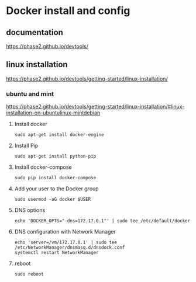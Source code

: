 * Docker install and config

** documentation
https://phase2.github.io/devtools/

** linux installation
https://phase2.github.io/devtools/getting-started/linux-installation/

*** ubuntu and mint
https://phase2.github.io/devtools/getting-started/linux-installation/#linux-installation-on-ubuntulinux-mintdebian

**** Install docker
#+begin_example
sudo apt-get install docker-engine
#+end_example

**** Install Pip

#+begin_example
sudo apt-get install python-pip
#+end_example

**** Install docker-compose

#+begin_example
sudo pip install docker-compose
#+end_example

**** Add your user to the Docker group

#+begin_example
sudo usermod -aG docker $USER
#+end_example

**** DNS options

#+begin_example
echo 'DOCKER_OPTS="-dns=172.17.0.1"' | sudo tee /etc/default/docker
#+end_example

**** DNS configuration with Network Manager

#+begin_example
echo 'server=/vm/172.17.0.1' | sudo tee /etc/NetworkManager/dnsmasq.d/dnsdock.conf
systemctl restart NetworkManager
#+end_example

**** reboot
#+begin_example
sudo reboot
#+end_example
